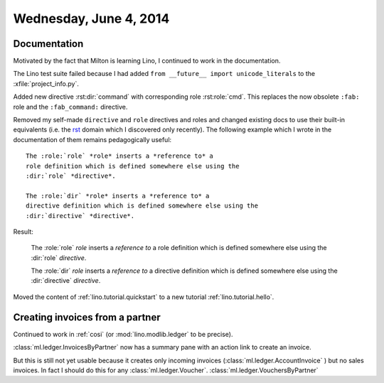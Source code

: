 =======================
Wednesday, June 4, 2014
=======================

Documentation
-------------

Motivated by the fact that Milton is learning Lino, I continued to
work in the documentation. 

The Lino test suite failed because I had added ``from __future__
import unicode_literals`` to the :xfile:`project_info.py`.

Added new directive :rst:dir:`command` with corresponding role
:rst:role:`cmd`. This replaces the now obsolete 
``:fab:`` role and the ``:fab_command:`` directive.

.. default-domain:: rst

Removed my self-made ``directive`` and ``role`` directives and roles
and changed existing docs to use their built-in equivalents (i.e. the
`rst
<http://sphinx-doc.org/domains.html?highlight=directive#the-restructuredtext-domain>`_
domain which I discovered only recently). The following example which
I wrote in the documentation of them remains pedagogically useful::

  The :role:`role` *role* inserts a *reference to* a
  role definition which is defined somewhere else using the
  :dir:`role` *directive*.

  The :role:`dir` *role* inserts a *reference to* a
  directive definition which is defined somewhere else using the
  :dir:`directive` *directive*.

Result:

  The :role:`role` *role* inserts a *reference to* a
  role definition which is defined somewhere else using the
  :dir:`role` *directive*.

  The :role:`dir` *role* inserts a *reference to* a
  directive definition which is defined somewhere else using the
  :dir:`directive` *directive*.


Moved the content of :ref:`lino.tutorial.quickstart`
to a new tutorial :ref:`lino.tutorial.hello`.


Creating invoices from a partner
--------------------------------

Continued to work in :ref:`cosi` (or
:mod:`lino.modlib.ledger` to be precise).

:class:`ml.ledger.InvoicesByPartner` now has a summary pane with an
action link to create an invoice.

But this is still not yet usable because it creates only incoming
invoices (:class:`ml.ledger.AccountInvoice` ) but no sales invoices.
In fact I should do this for any :class:`ml.ledger.Voucher`.
:class:`ml.ledger.VouchersByPartner` 

